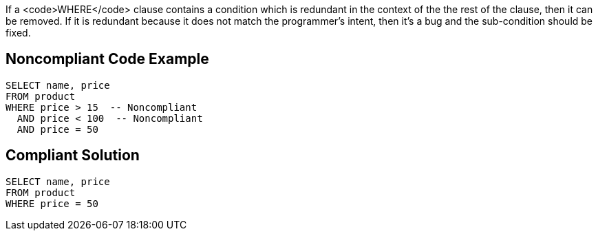 If a <code>WHERE</code> clause contains a condition which is redundant in the context of the the rest of the clause, then it can be removed. If it is redundant because it does not match the programmer's intent, then it's a bug and the sub-condition should be fixed.


== Noncompliant Code Example

----
SELECT name, price
FROM product
WHERE price > 15  -- Noncompliant
  AND price < 100  -- Noncompliant
  AND price = 50
----


== Compliant Solution

----
SELECT name, price
FROM product
WHERE price = 50
----


